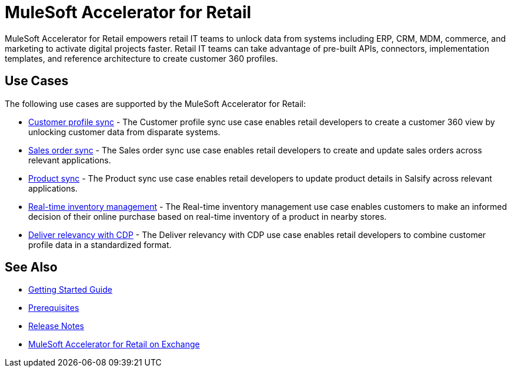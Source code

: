 = MuleSoft Accelerator for Retail
:retail-version: {page-component-version}

MuleSoft Accelerator for Retail empowers retail IT teams to unlock data from systems including ERP, CRM, MDM, commerce, and marketing to activate digital projects faster. Retail IT teams can take advantage of pre-built APIs, connectors, implementation templates, and reference architecture to create customer 360 profiles.

== Use Cases

The following use cases are supported by the MuleSoft Accelerator for Retail:

* https://anypoint.mulesoft.com/exchange/org.mule.examples/mulesoft-accelerator-for-retail/minor/{retail-version}/pages/Use%20case%201%20-%20Customer%20profile%20sync/[Customer profile sync^] - The Customer profile sync use case enables retail developers to create a customer 360 view by unlocking customer data from disparate systems. 

* https://anypoint.mulesoft.com/exchange/org.mule.examples/mulesoft-accelerator-for-retail/minor/{retail-version}/pages/Use%20case%202%20-%20Sales%20order%20sync/[Sales order sync^] - The Sales order sync use case enables retail developers to create and update sales orders across relevant applications.

* https://anypoint.mulesoft.com/exchange/org.mule.examples/mulesoft-accelerator-for-retail/minor/{retail-version}/pages/Use%20case%203%20-%20Product%20sync/[Product sync^] - The Product sync use case enables retail developers to update product details in Salsify across relevant applications.

* https://anypoint.mulesoft.com/exchange/org.mule.examples/mulesoft-accelerator-for-retail/minor/{retail-version}/pages/Use%20case%204%20-%20Real-time%20inventory%20management/[Real-time inventory management^] - The Real-time inventory management use case enables customers to make an informed decision of their online purchase based on real-time inventory of a product in nearby stores.

* https://anypoint.mulesoft.com/exchange/org.mule.examples/mulesoft-accelerator-for-retail/minor/{retail-version}/pages/Use%20case%205%20-%20Deliver%20relevancy%20with%20CDP/[Deliver relevancy with CDP^] - The Deliver relevancy with CDP use case enables retail developers to combine customer profile data in a standardized format.

== See Also 

* xref:accelerators-home::getting-started.adoc[Getting Started Guide]
* xref:prerequisites.adoc[Prerequisites]
* xref:release-notes::accelerators/retail/retail-release-notes.adoc[Release Notes]
* https://anypoint.mulesoft.com/exchange/org.mule.examples/mulesoft-accelerator-for-retail/[MuleSoft Accelerator for Retail on Exchange^]
